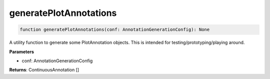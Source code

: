 .. role:: trst-class
.. role:: trst-interface
.. role:: trst-function
.. role:: trst-property
.. role:: trst-property-desc
.. role:: trst-method
.. role:: trst-method-desc
.. role:: trst-parameter
.. role:: trst-type
.. role:: trst-type-parameter

.. _generatePlotAnnotations:

:trst-function:`generatePlotAnnotations`
========================================

.. container:: collapsible

  .. code-block:: typescript

    function generatePlotAnnotations(conf: AnnotationGenerationConfig): None

.. container:: content

  A utility function to generate some PlotAnnotation objects. This is intended for testing/prototyping/playing around.

  **Parameters**

  - conf: AnnotationGenerationConfig

  **Returns**: ContinuousAnnotation []
